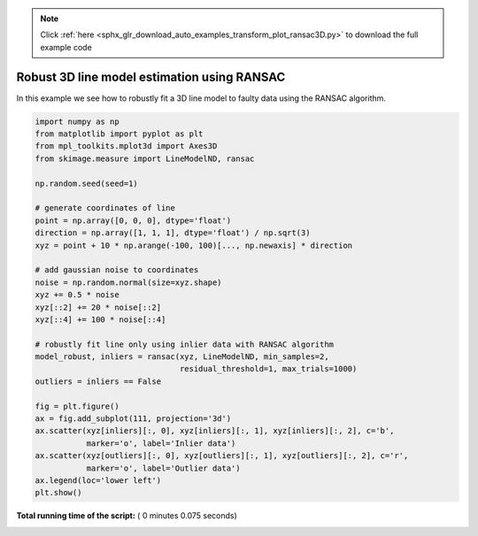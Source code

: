 .. note::
    :class: sphx-glr-download-link-note

    Click :ref:`here <sphx_glr_download_auto_examples_transform_plot_ransac3D.py>` to download the full example code
.. rst-class:: sphx-glr-example-title

.. _sphx_glr_auto_examples_transform_plot_ransac3D.py:


============================================
Robust 3D line model estimation using RANSAC
============================================

In this example we see how to robustly fit a 3D line model to faulty data using
the RANSAC algorithm.





.. image:: /auto_examples/transform/images/sphx_glr_plot_ransac3D_001.png
    :class: sphx-glr-single-img





.. code-block:: python

    import numpy as np
    from matplotlib import pyplot as plt
    from mpl_toolkits.mplot3d import Axes3D
    from skimage.measure import LineModelND, ransac

    np.random.seed(seed=1)

    # generate coordinates of line
    point = np.array([0, 0, 0], dtype='float')
    direction = np.array([1, 1, 1], dtype='float') / np.sqrt(3)
    xyz = point + 10 * np.arange(-100, 100)[..., np.newaxis] * direction

    # add gaussian noise to coordinates
    noise = np.random.normal(size=xyz.shape)
    xyz += 0.5 * noise
    xyz[::2] += 20 * noise[::2]
    xyz[::4] += 100 * noise[::4]

    # robustly fit line only using inlier data with RANSAC algorithm
    model_robust, inliers = ransac(xyz, LineModelND, min_samples=2,
                                   residual_threshold=1, max_trials=1000)
    outliers = inliers == False

    fig = plt.figure()
    ax = fig.add_subplot(111, projection='3d')
    ax.scatter(xyz[inliers][:, 0], xyz[inliers][:, 1], xyz[inliers][:, 2], c='b',
               marker='o', label='Inlier data')
    ax.scatter(xyz[outliers][:, 0], xyz[outliers][:, 1], xyz[outliers][:, 2], c='r',
               marker='o', label='Outlier data')
    ax.legend(loc='lower left')
    plt.show()

**Total running time of the script:** ( 0 minutes  0.075 seconds)


.. _sphx_glr_download_auto_examples_transform_plot_ransac3D.py:


.. only :: html

 .. container:: sphx-glr-footer
    :class: sphx-glr-footer-example



  .. container:: sphx-glr-download

     :download:`Download Python source code: plot_ransac3D.py <plot_ransac3D.py>`



  .. container:: sphx-glr-download

     :download:`Download Jupyter notebook: plot_ransac3D.ipynb <plot_ransac3D.ipynb>`


.. only:: html

 .. rst-class:: sphx-glr-signature

    `Gallery generated by Sphinx-Gallery <https://sphinx-gallery.readthedocs.io>`_
